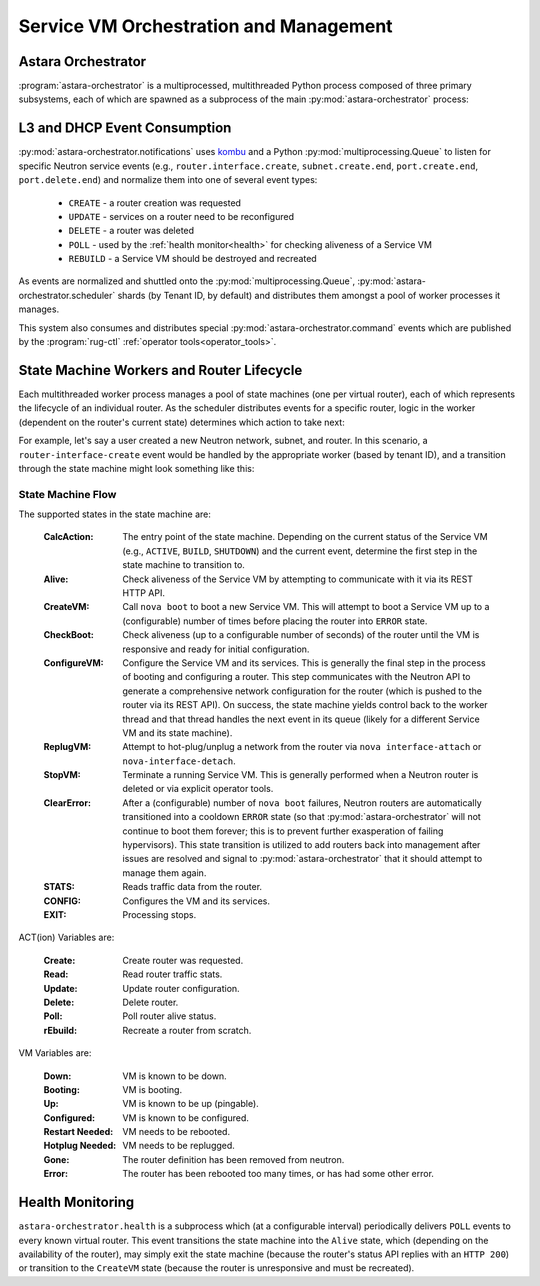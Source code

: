 .. _rug:

Service VM Orchestration and Management
=======================================

Astara Orchestrator
-----------------------------

:program:`astara-orchestrator` is a multiprocessed, multithreaded Python process
composed of three primary subsystems, each of which are spawned as a subprocess
of the main :py:mod:`astara-orchestrator` process:

L3 and DHCP Event Consumption
-----------------------------

:py:mod:`astara-orchestrator.notifications` uses `kombu <https://pypi.python.org/pypi/kombu>`_
and a Python :py:mod:`multiprocessing.Queue` to listen for specific Neutron service
events (e.g., ``router.interface.create``, ``subnet.create.end``,
``port.create.end``, ``port.delete.end``) and normalize them into one of
several event types:

    * ``CREATE`` - a router creation was requested
    * ``UPDATE`` - services on a router need to be reconfigured
    * ``DELETE`` - a router was deleted
    * ``POLL`` - used by the :ref:`health monitor<health>` for checking aliveness
      of a Service VM
    * ``REBUILD`` - a Service VM should be destroyed and recreated

As events are normalized and shuttled onto the :py:mod:`multiprocessing.Queue`,
:py:mod:`astara-orchestrator.scheduler` shards (by Tenant ID, by default) and
distributes them amongst a pool of worker processes it manages.

This system also consumes and distributes special :py:mod:`astara-orchestrator.command` events
which are published by the :program:`rug-ctl` :ref:`operator tools<operator_tools>`.


State Machine Workers and Router Lifecycle
------------------------------------------
Each multithreaded worker process manages a pool of state machines (one
per virtual router), each of which represents the lifecycle of an individual
router.  As the scheduler distributes events for a specific router, logic in
the worker (dependent on the router's current state) determines which action to
take next:

.. graphviz:: worker_diagram.dot

For example, let's say a user created a new Neutron network, subnet, and router.
In this scenario, a ``router-interface-create`` event would be handled by the
appropriate worker (based by tenant ID), and a transition through the state
machine might look something like this:

.. graphviz:: sample_boot.dot

State Machine Flow
++++++++++++++++++

The supported states in the state machine are:

    :CalcAction: The entry point of the state machine.  Depending on the
        current status of the Service VM (e.g., ``ACTIVE``, ``BUILD``, ``SHUTDOWN``)
        and the current event, determine the first step in the state machine to
        transition to.

    :Alive: Check aliveness of the Service VM by attempting to communicate with
        it via its REST HTTP API.
    
    :CreateVM: Call ``nova boot`` to boot a new Service VM.  This will attempt
        to boot a Service VM up to a (configurable) number of times before
        placing the router into ``ERROR`` state.
    
    :CheckBoot: Check aliveness (up to a configurable number of seconds) of the
        router until the VM is responsive and ready for initial configuration.
    
    :ConfigureVM: Configure the Service VM and its services.  This is generally
        the final step in the process of booting and configuring a router.  This
        step communicates with the Neutron API to generate a comprehensive network
        configuration for the router (which is pushed to the router via its REST
        API).  On success, the state machine yields control back to the worker
        thread and that thread handles the next event in its queue (likely for
        a different Service VM and its state machine).
    
    :ReplugVM: Attempt to hot-plug/unplug a network from the router via ``nova
        interface-attach`` or ``nova-interface-detach``.

    :StopVM: Terminate a running Service VM.  This is generally performed when
        a Neutron router is deleted or via explicit operator tools.

    :ClearError: After a (configurable) number of ``nova boot`` failures, Neutron
        routers are automatically transitioned into a cooldown ``ERROR`` state
        (so that :py:mod:`astara-orchestrator` will not continue to boot them forever; this is
        to prevent further exasperation of failing hypervisors).   This state
        transition is utilized to add routers back into management after issues
        are resolved and signal to :py:mod:`astara-orchestrator` that it should attempt
        to manage them again.

    :STATS: Reads traffic data from the router.

    :CONFIG: Configures the VM and its services.

    :EXIT: Processing stops.


ACT(ion) Variables are:

    :Create: Create router was requested.

    :Read: Read router traffic stats.

    :Update: Update router configuration.

    :Delete: Delete router.

    :Poll: Poll router alive status.

    :rEbuild: Recreate a router from scratch.

VM Variables are:

    :Down: VM is known to be down.

    :Booting: VM is booting.

    :Up: VM is known to be up (pingable).

    :Configured: VM is known to be configured.

    :Restart Needed: VM needs to be rebooted.

    :Hotplug Needed: VM needs to be replugged.

    :Gone: The router definition has been removed from neutron.

    :Error: The router has been rebooted too many times, or has had some
            other error.

.. graphviz:: state_machine.dot

.. _health:

Health Monitoring
-----------------

``astara-orchestrator.health`` is a subprocess which (at a configurable interval)
periodically delivers ``POLL`` events to every known virtual router.  This
event transitions the state machine into the ``Alive`` state, which (depending
on the availability of the router), may simply exit the state machine (because
the router's status API replies with an ``HTTP 200``) or transition to the
``CreateVM`` state (because the router is unresponsive and must be recreated).

